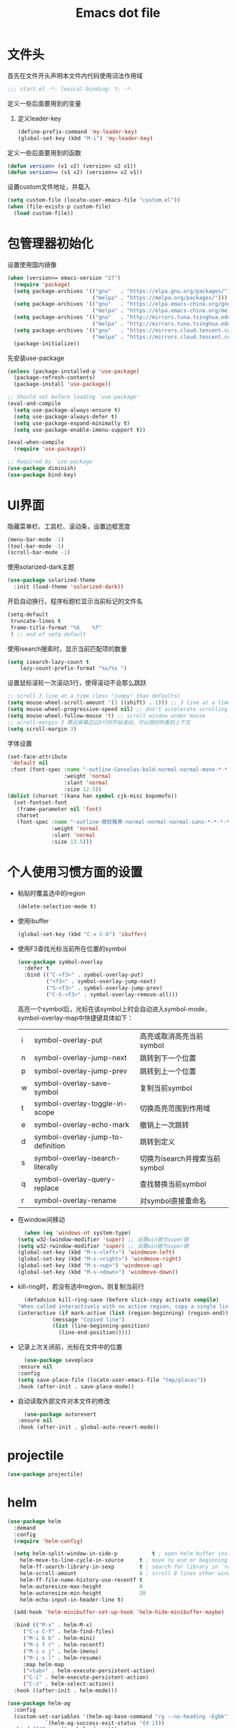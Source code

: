 #+TITLE: Emacs dot file
#+PROPERTY: header-args    :tangle yes

* 文件头
  首先在文件开头声明本文件内代码使用词法作用域
  #+begin_src emacs-lisp
;;; start.el -*- lexical-binding: t; -*-
  #+end_src
  定义一些后面要用到的变量
  1. 定义leader-key
     #+BEGIN_SRC emacs-lisp
       (define-prefix-command 'my-leader-key)
       (global-set-key (kbd "M-i") 'my-leader-key)
     #+END_SRC
  定义一些后面要用到的函数
  #+begin_src emacs-lisp
(defun version> (v1 v2) (version< v2 v1))
(defun version>= (v1 v2) (version<= v2 v1))
  #+end_src
  设置custom文件地址，并载入
  #+begin_src emacs-lisp
(setq custom-file (locate-user-emacs-file "custom.el"))
(when (file-exists-p custom-file)
  (load custom-file))
  #+end_src
* 包管理器初始化
  设置使用国内镜像
  #+begin_src emacs-lisp
  (when (version<= emacs-version "27")
    (require 'package)
    (setq package-archives '(("gnu"   . "https://elpa.gnu.org/packages/")
                             ("melpa" . "https://melpa.org/packages/")))
    (setq package-archives '(("gnu"   . "https://elpa.emacs-china.org/gnu/")
                             ("melpa" . "https://elpa.emacs-china.org/melpa/")))
    (setq package-archives '(("gnu"   . "http://mirrors.tuna.tsinghua.edu.cn/elpa/gnu/")
                             ("melpa" . "http://mirrors.tuna.tsinghua.edu.cn/elpa/melpa/")))
    (setq package-archives '(("gnu"   . "https://mirrors.cloud.tencent.com/elpa/gnu/")
                             ("melpa" . "https://mirrors.cloud.tencent.com/elpa/melpa/")))
    (package-initialize))
  #+end_src
  先安装use-package
  #+begin_src emacs-lisp
(unless (package-installed-p 'use-package)
  (package-refresh-contents)
  (package-install 'use-package))

;; Should set before loading `use-package'
(eval-and-compile
  (setq use-package-always-ensure t)
  (setq use-package-always-defer t)
  (setq use-package-expand-minimally t)
  (setq use-package-enable-imenu-support t))

(eval-when-compile
  (require 'use-package))

;; Required by `use-package'
(use-package diminish)
(use-package bind-key)
  #+end_src
* UI界面
  隐藏菜单栏、工具栏、滚动条，设置边框宽度
  #+begin_src emacs-lisp
  (menu-bar-mode -1)
  (tool-bar-mode -1)
  (scroll-bar-mode -1)
  #+end_src
  使用solarized-dark主题
  #+begin_src emacs-lisp
      (use-package solarized-theme
        :init (load-theme 'solarized-dark))
  #+end_src
  开启自动换行，程序标题栏显示当前标记的文件名
  #+begin_src emacs-lisp
    (setq-default
     truncate-lines t
     frame-title-format "%b    %f"
     ) ;; end of setq-default
  #+end_src
  使用isearch搜索时，显示当前匹配项的数量
  #+BEGIN_SRC emacs-lisp :tangle no
  (setq isearch-lazy-count t
      lazy-count-prefix-format "%s/%s ")
  #+END_SRC
  设置鼠标滚轮一次滚动3行，使得滚动不会那么跳跃
  #+begin_src emacs-lisp
    ;; scroll 3 line at a time (less "jumpy" than defaults)
    (setq mouse-wheel-scroll-amount '(3 ((shift) . 1))) ;; 3 line at a time
    (setq mouse-wheel-progressive-speed nil) ;; don't accelerate scrolling
    (setq mouse-wheel-follow-mouse 't) ;; scroll window under mouse
    ;; scroll-margin 3 靠近屏幕边沿3行时开始滚动，可以很好的看到上下文
    (setq scroll-margin 3)
  #+end_src
  字体设置
  #+begin_src emacs-lisp :tangle no
(set-face-attribute
 'default nil
 :font (font-spec :name "-outline-Consolas-bold-normal-normal-mono-*-*-*-*-c-*-iso10646-1"
                  :weight 'normal
                  :slant 'normal
                  :size 12.5))
(dolist (charset '(kana han symbol cjk-misc bopomofo))
  (set-fontset-font
   (frame-parameter nil 'font)
   charset
   (font-spec :name "-outline-微软雅黑-normal-normal-normal-sans-*-*-*-*-p-*-iso10646-1"
              :weight 'normal
              :slant 'normal
              :size 13.5)))

  #+end_src
* 个人使用习惯方面的设置
  + 粘贴时覆盖选中的region
    #+BEGIN_SRC emacs-lisp
  (delete-selection-mode t)
    #+END_SRC
  + 使用ibuffer
    #+BEGIN_SRC emacs-lisp
    (global-set-key (kbd "C-x C-b") 'ibuffer)
    #+END_SRC
  + 使用F3查找光标当前所在位置的symbol
    #+begin_src emacs-lisp
    (use-package symbol-overlay
      :defer t
      :bind (("C-<f3>" . symbol-overlay-put)
             ("<f3>" . symbol-overlay-jump-next)
             ("S-<f3>" . symbol-overlay-jump-prev)
             ("C-S-<f3>" . symbol-overlay-remove-all)))
    #+end_src
    高亮一个symbol后，光标在该symbol上时会自动进入symbol-mode，symbol-overlay-map中快捷键具体如下：
    | i | symbol-overlay-put                | 高亮或取消高亮当前symbol      |
    | n | symbol-overlay-jump-next          | 跳转到下一个位置              |
    | p | symbol-overlay-jump-prev          | 跳转到上一个位置              |
    | w | symbol-overlay-save-symbol        | 复制当前symbol                |
    | t | symbol-overlay-toggle-in-scope    | 切换高亮范围到作用域          |
    | e | symbol-overlay-echo-mark          | 撤销上一次跳转                |
    | d | symbol-overlay-jump-to-definition | 跳转到定义                    |
    | s | symbol-overlay-isearch-literally  | 切换为isearch并搜索当前symbol |
    | q | symbol-overlay-query-replace      | 查找替换当前symbol            |
    | r | symbol-overlay-rename             | 对symbol直接重命名            |
  + 在window间移动
    #+BEGIN_SRC emacs-lisp
      (when (eq 'windows-nt system-type)
	(setq w32-lwindow-modifier 'super) ;; 设置win键为super键
	(setq w32-rwindow-modifier 'super) ;; 设置win键为super键
	(global-set-key (kbd "M-s-<left>") 'windmove-left)
	(global-set-key (kbd "M-s-<right>") 'windmove-right)
	(global-set-key (kbd "M-s-<up>") 'windmove-up)
	(global-set-key (kbd "M-s-<down>") 'windmove-down))
    #+END_SRC
  + kill-ring时，若没有选中region，则复制当前行
    #+BEGIN_SRC emacs-lisp
      (defadvice kill-ring-save (before slick-copy activate compile)
	"When called interactively with no active region, copy a single line instead."
	(interactive (if mark-active (list (region-beginning) (region-end))
		       (message "Copied line")
		       (list (line-beginning-position)
			     (line-end-position)))))
    #+END_SRC
  + 记录上次关闭前，光标在文件中的位置
    #+BEGIN_SRC emacs-lisp
      (use-package saveplace
	:ensure nil
	:config
	(setq save-place-file (locate-user-emacs-file "tmp/places"))
	:hook (after-init . save-place-mode))
    #+END_SRC
  + 自动读取外部文件对本文件的修改
    #+BEGIN_SRC emacs-lisp
      (use-package autorevert
	:ensure nil
	:hook (after-init . global-auto-revert-mode))
    #+END_SRC
* projectile
  #+BEGIN_SRC emacs-lisp
    (use-package projectile)
  #+END_SRC
* helm
  #+BEGIN_SRC emacs-lisp
    (use-package helm
      :demand
      :config
      (require 'helm-config)

      (setq helm-split-window-in-side-p           t ; open helm buffer inside current window, not occupy whole other window
	    helm-move-to-line-cycle-in-source     t ; move to end or beginning of source when reaching top or bottom of source.
	    helm-ff-search-library-in-sexp        t ; search for library in `require' and `declare-function' sexp.
	    helm-scroll-amount                    8 ; scroll 8 lines other window using M-<next>/M-<prior>
	    helm-ff-file-name-history-use-recentf t
	    helm-autoresize-max-height            0
	    helm-autoresize-min-height            20
	    helm-echo-input-in-header-line t)

      (add-hook 'helm-minibuffer-set-up-hook 'helm-hide-minibuffer-maybe)

      :bind (("M-x" . helm-M-x)
	     ("C-x C-f" . helm-find-files)
	     ("M-i b b" . helm-mini)
	     ("M-i f r" . helm-recentf)
	     ("M-i s j" . helm-imenu)
	     ("M-i s l" . helm-resume)
	     :map helm-map
	     ("<tab>" . helm-execute-persistent-action)
	     ("C-i" . helm-execute-persistent-action)
	     ("C-z" . helm-select-action))
      :hook ((after-init . helm-mode)))

    (use-package helm-ag
      :config
      (custom-set-variables '(helm-ag-base-command "rg --no-heading -Egbk")
			    `(helm-ag-success-exit-status '(0 2)))
      :bind (("M-i s f" . helm-do-ag)))

    (use-package helm-gtags
      :bind (("M-i m g d" . helm-gtags-find-tag)
	     ("M-i m g r" . helm-gtags-find-rtag)
	     ("M-i m g R" . helm-gtags-resume)))

  #+END_SRC

* 自动补全
  #+BEGIN_SRC emacs-lisp
    (use-package company
      :hook (after-init . global-company-mode)
      :config
      (setq company-tooltip-align-annotations t
	    company-tooltip-limit 12
	    company-idle-delay 0.6
	    company-echo-delay (if (display-graphic-p) nil 0)
	    company-minimum-prefix-length 4
	    company-require-match nil
	    company-dabbrev-ignore-case nil
	    company-dabbrev-downcase nil))
  #+END_SRC
* 文件备份
  #+BEGIN_SRC emacs-lisp
    (setq auto-save-file-name-transforms `((".*" ,(locate-user-emacs-file "tmp/autosaves\\1") t)))
    (setq auto-save-list-file-name (locate-user-emacs-file "tmp/autosave-list"))

    (setq backup-by-copying t) ;; 使用复件备份方式
    (setq backup-directory-alist `((".*" . ,(locate-user-emacs-file "tmp/backups")))) ;; 设置备份路径

    ;; 设置一下备份时的版本控制，这样更加安全。
    (setq version-control     t ;; 启用版本控制，即可以备份多次
	  kept-new-versions   6 ;; 保留最新的6个版本
	  kept-old-versions   2 ;; 备份最原始的两个版本，即第一次编辑前的文档，和第二次编辑前的文档
	  delete-old-versions t ;; 删除中间版本
	  )

    (setq recentf-save-file (locate-user-emacs-file "tmp/recentf"))
    #+END_SRC
* 搜索功能
  + 使用color-rg搜索
    #+BEGIN_SRC emacs-lisp :tangle no
	    (use-package color-rg
	      :demand t
	      :load-path "site-lisp/color-rg"
	      :init
	      (defun my-color-rg-search-in-directory ()
		(interactive)
		(let ((directory (read-directory-name "In Directory:"))
		      (keyword (color-rg-read-input)))
		  (color-rg-search-input keyword directory)))
	      :bind (("M-i s f" . 'my-color-rg-search-in-directory)
		     ("M-i /" . 'color-rg-search-project)))
    #+END_SRC
  + snails
    #+BEGIN_SRC emacs-lisp :tangle no
      (use-package snails
	:demand t
	:load-path "site-lisp/snails"
	:init
	(setq snails-prefix-backends
	      '((">" '(snails-backend-command))
		("@" '(snails-backend-imenu))
		("#" '(snails-backend-current-buffer))
		("!" '(snails-backend-rg))
		("?" '(snails-backend-everything))))

	(setq snails-default-backends
	  '(snails-backend-buffer snails-backend-recentf snails-backend-directory-files))
  
	:bind (("M-i s s" . 'snails)
	       ("M-i f f" . (lambda ()
			      (interactive)
			      (snails '(snails-backend-directory-files))
			      (with-current-buffer snails-input-buffer
				(insert (file-name-as-directory (snails-start-buffer-dir))))))
	       ("M-i s j" . (lambda ()
			      (interactive)
			      (snails '(snails-backend-imenu))))
	       ("M-i b b" . (lambda ()
			      (interactive)
			      (snails '(snails-backend-buffer snails-backend-recentf))))
	       :map snails-mode-map
	       ("<down>" . snails-select-next-item)
	       ("<up>" . snails-select-prev-item)))
    #+END_SRC
* 编程相关设置
  使用4个空格代替tab
  #+BEGIN_SRC emacs-lisp
    (add-hook 'c-mode-common-hook
	      (lambda ()
		(setq tab-width 4 indent-tabs-mode nil);; four space instead one tab
		(c-set-style "stroustrup")))
  #+END_SRC
** P01
   由于历史原因，项目默认使用gbk编码
   #+BEGIN_SRC
   (prefer-coding-system 'chinese-gbk-dos)
   #+END_SRC
   使用pike-mode来编辑项目脚本，因为pike-mode隶属于cc-mode包，因此这里使用cc-mode来设置
   #+BEGIN_SRC emacs-lisp
     (setq auto-mode-alist (append (list (cons "/server_scripts/.+\\.[ch]$" 'pike-mode)) auto-mode-alist))
     (add-hook 'pike-mode-hook
	       '(lambda ()
		  (set (make-local-variable 'imenu-generic-expression)
		       (list
			(list nil "^\\<[^()\n]*[^[:alnum:]_:<>~]\\([[:alpha:]_][[:alnum:]_:<>~]*\\)\\([     \n]\\|\\\\\n\\)*(\\([   \n]\\|\\\\\n\\)*\\([^   \n(*][^()]*\\(([^()]*)[^()]*\\)*\\)?)\\([   \n]\\|\\\\\n\\)*[^  \n;(]" 1)))

		  (define-key pike-mode-map [(f2)]
		    'p01/id-text-at-point)))
   #+END_SRC
   使用conf-mode打开list文件
   #+BEGIN_SRC emacs-lisp
     (use-package conf-mode
       :defer t
       :mode "\\.list$")
   #+END_SRC
* 临时实验配置
  #+BEGIN_SRC emacs-lisp :tangle no
    (use-package org-roam
	:ensure t
	:hook
	(after-init . org-roam-mode)
	:custom
	(org-roam-directory "~/GTD/notes/")
	:bind (:map org-roam-mode-map
		(("C-c n l" . org-roam)
		 ("C-c n f" . org-roam-find-file)
		 ("C-c n g" . org-roam-graph-show))
		:map org-mode-map
		(("C-c n i" . org-roam-insert))
		(("C-c n I" . org-roam-insert-immediate))))
  #+END_SRC
